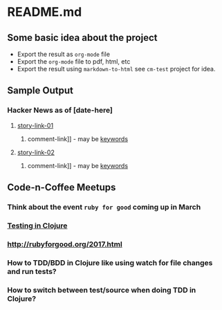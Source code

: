 * README.md

** Some basic idea about the project

 - Export the result as =org-mode= file
 - Export the =org-mode= file to pdf, html, etc
 - Export the result using =markdown-to-html= see =cm-test= project for idea.

** Sample Output
*** Hacker News as of [date-here]
**** [[http://some-link.org/][story-link-01]]
****** comment-link]] - may be [[http://keywords.org][keywords]]
**** [[http://some-link.org/][story-link-02]]
****** comment-link]] - may be [[http://keywords.org][keywords]]

** Code-n-Coffee Meetups
*** Think about the event =ruby for good= coming up in March
*** [[https://clojuredocs.org/clojure.test/deftest][Testing in Clojure]]
*** [[http://rubyforgood.org/2017.html]]
*** How to TDD/BDD in Clojure like using watch for file changes and run tests?
*** How to switch between test/source when doing TDD in Clojure?
